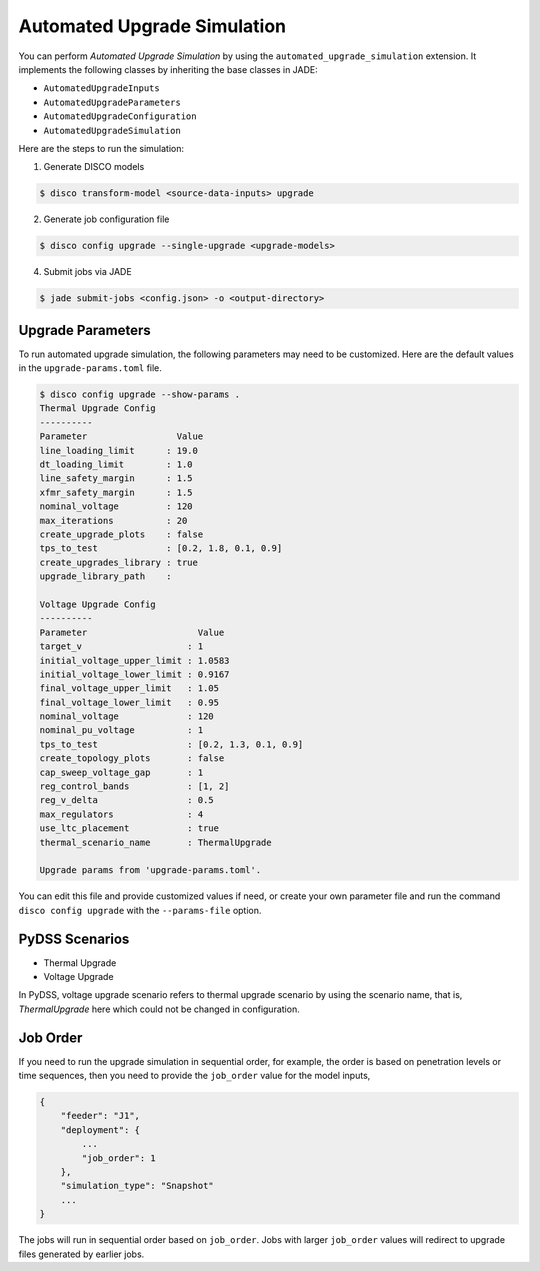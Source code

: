 Automated Upgrade Simulation
============================

You can perform `Automated Upgrade Simulation` by using the
``automated_upgrade_simulation`` extension. It implements the following classes 
by inheriting the base classes in JADE:

* ``AutomatedUpgradeInputs``
* ``AutomatedUpgradeParameters``
* ``AutomatedUpgradeConfiguration``
* ``AutomatedUpgradeSimulation``

Here are the steps to run the simulation:

1. Generate DISCO models

.. code-block:: bash

    $ disco transform-model <source-data-inputs> upgrade

2. Generate job configuration file

.. code-block:: bash

    $ disco config upgrade --single-upgrade <upgrade-models>


4. Submit jobs via JADE

.. code-block:: bash

    $ jade submit-jobs <config.json> -o <output-directory>


Upgrade Parameters
------------------

To run automated upgrade simulation, the following parameters may need to be 
customized. Here are the default values in the ``upgrade-params.toml`` file.

.. code-block:: bash

    $ disco config upgrade --show-params .
    Thermal Upgrade Config
    ----------
    Parameter                 Value
    line_loading_limit      : 19.0
    dt_loading_limit        : 1.0
    line_safety_margin      : 1.5
    xfmr_safety_margin      : 1.5
    nominal_voltage         : 120
    max_iterations          : 20
    create_upgrade_plots    : false
    tps_to_test             : [0.2, 1.8, 0.1, 0.9]
    create_upgrades_library : true
    upgrade_library_path    :

    Voltage Upgrade Config
    ----------
    Parameter                     Value
    target_v                    : 1
    initial_voltage_upper_limit : 1.0583
    initial_voltage_lower_limit : 0.9167
    final_voltage_upper_limit   : 1.05
    final_voltage_lower_limit   : 0.95
    nominal_voltage             : 120
    nominal_pu_voltage          : 1
    tps_to_test                 : [0.2, 1.3, 0.1, 0.9]
    create_topology_plots       : false
    cap_sweep_voltage_gap       : 1
    reg_control_bands           : [1, 2]
    reg_v_delta                 : 0.5
    max_regulators              : 4
    use_ltc_placement           : true
    thermal_scenario_name       : ThermalUpgrade

    Upgrade params from 'upgrade-params.toml'.


You can edit this file and provide customized values if need, or create your own
parameter file and run the command ``disco config upgrade`` 
with the ``--params-file`` option.


PyDSS Scenarios
---------------

* Thermal Upgrade
* Voltage Upgrade

In PyDSS, voltage upgrade scenario refers to thermal upgrade scenario by using
the scenario name, that is, `ThermalUpgrade` here which could not be changed
in configuration.

Job Order
---------

If you need to run the upgrade simulation in sequential order, for example, the
order is based on penetration levels or time sequences, then you need to provide
the ``job_order`` value for the model inputs,

.. code-block:: bash

    {
        "feeder": "J1",
        "deployment": {
            ...
            "job_order": 1
        },
        "simulation_type": "Snapshot"
        ...
    }

The jobs will run in sequential order based on ``job_order``. Jobs with larger
``job_order`` values will redirect to upgrade files generated by earlier jobs.
